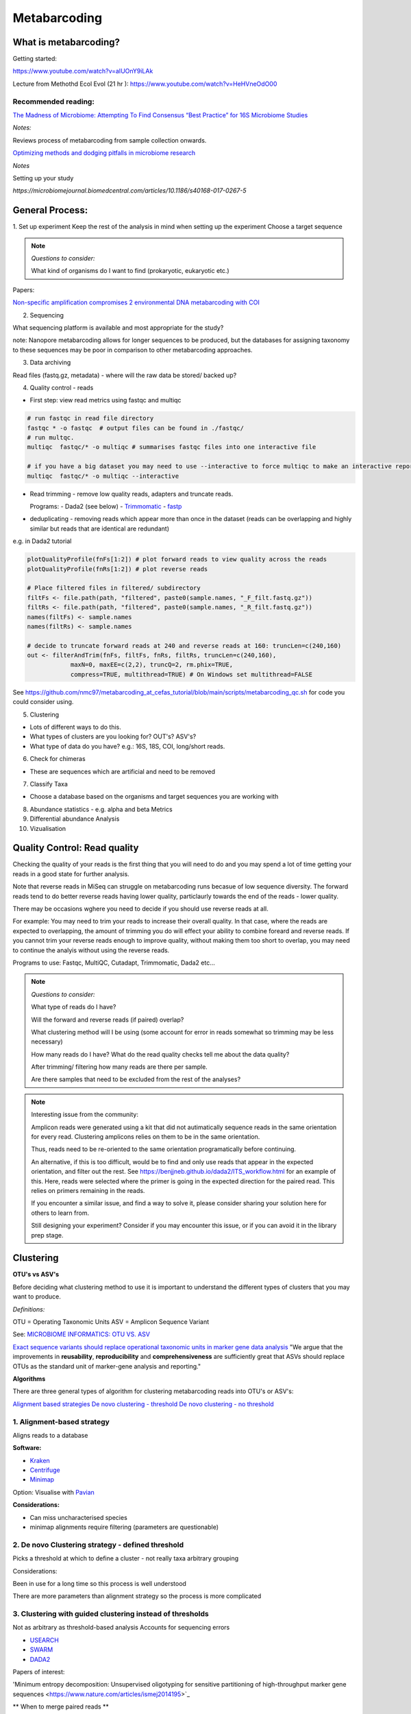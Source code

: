 Metabarcoding
=============

What is metabarcoding?
^^^^^^^^^^^^^^^^^^^^^^

Getting started:

https://www.youtube.com/watch?v=aIUOnY9iLAk

Lecture from Methothd Ecol Evol (21 hr ):
https://www.youtube.com/watch?v=HeHVneOdO00

Recommended reading:
--------------------

`The Madness of Microbiome: Attempting To Find Consensus “Best Practice” for 16S Microbiome Studies <https://journals.asm.org/doi/10.1128/AEM.02627-17>`_

*Notes:*

Reviews process of metabarcoding from sample collection onwards.

`Optimizing methods and dodging pitfalls in microbiome research <https://microbiomejournal.biomedcentral.com/articles/10.1186/s40168-017-0267-5>`_

*Notes*

Setting up your study

`https://microbiomejournal.biomedcentral.com/articles/10.1186/s40168-017-0267-5`

General Process:
^^^^^^^^^^^^^^^^

1. Set up experiment
Keep the rest of the analysis in mind when setting up the experiment
Choose a target sequence

.. note::

  *Questions to consider:*

  What kind of organisms do I want to find (prokaryotic, eukaryotic etc.)

Papers:

`Non-specific amplification compromises 2 environmental DNA metabarcoding with COI <https://besjournals.onlinelibrary.wiley.com/doi/pdf/10.1111/2041-210X.13276>`_

2. Sequencing

What sequencing platform is available and most appropriate for the study?

note: Nanopore metabarcoding allows for longer sequences to be produced, but the databases for assigning taxonomy to these sequences may be poor in comparison to other metabarcoding approaches.

3. Data archiving

Read files (fastq.gz, metadata) - where will the raw data be stored/ backed up?

4. Quality control - reads

- First step: view read metrics using fastqc and multiqc

.. code::

  # run fastqc in read file directory
  fastqc * -o fastqc  # output files can be found in ./fastqc/
  # run multqc.
  multiqc  fastqc/* -o multiqc # summarises fastqc files into one interactive file

  # if you have a big dataset you may need to use --interactive to force multiqc to make an interactive report:
  multiqc  fastqc/* -o multiqc --interactive

- Read trimming - remove low quality reads, adapters and truncate reads.

  Programs:
  - Dada2 (see below)
  - `Trimmomatic <http://www.usadellab.org/cms/?page=trimmomatic>`_
  - `fastp <https://github.com/OpenGene/fastp>`_

- deduplicating - removing reads which appear more than once in the dataset (reads can be overlapping and highly similar but reads that are identical are redundant)

e.g. in Dada2 tutorial

.. code::

  plotQualityProfile(fnFs[1:2]) # plot forward reads to view quality across the reads
  plotQualityProfile(fnRs[1:2]) # plot reverse reads

  # Place filtered files in filtered/ subdirectory
  filtFs <- file.path(path, "filtered", paste0(sample.names, "_F_filt.fastq.gz"))
  filtRs <- file.path(path, "filtered", paste0(sample.names, "_R_filt.fastq.gz"))
  names(filtFs) <- sample.names
  names(filtRs) <- sample.names

  # decide to truncate forward reads at 240 and reverse reads at 160: truncLen=c(240,160)
  out <- filterAndTrim(fnFs, filtFs, fnRs, filtRs, truncLen=c(240,160),
              maxN=0, maxEE=c(2,2), truncQ=2, rm.phix=TRUE,
              compress=TRUE, multithread=TRUE) # On Windows set multithread=FALSE

See https://github.com/nmc97/metabarcoding_at_cefas_tutorial/blob/main/scripts/metabarcoding_qc.sh for code you could consider using.

5. Clustering

- Lots of different ways to do this.
- What types of clusters are you looking for? OUT's? ASV's?
- What type of data do you have? e.g.: 16S, 18S, COI, long/short reads.

6. Check for chimeras

- These are sequences which are artificial and need to be removed

7. Classify Taxa

- Choose a database based on the organisms and target sequences you are working with

8. Abundance statistics - e.g. alpha and beta Metrics

9. Differential abundance Analysis

10. Vizualisation

Quality Control: Read quality
^^^^^^^^^^^^^^^^^^^^^^^^^^^^^

Checking the quality of your reads is the first thing that you will need to do and you may spend a lot of time getting your reads in a good state for further analysis.

Note that reverse reads in MiSeq can struggle on metabarcoding runs becasue of low sequence diversity. The forward reads tend to do better reverse reads having lower quality, particlaurly towards the end of the reads - lower quality.

There may be occasions wghere you need to decide if you should use reverse reads at all.

For example: You may need to trim your reads to increase their overall quality. In that case, where the reads are expected to overlapping, the amount of trimming you do will effect your ability to combine foreard and reverse reads. If you cannot trim your reverse reads enough to improve quality, without making them too short to overlap, you may need to continue the analyis without using the reverse reads.

Programs to use: Fastqc, MultiQC, Cutadapt, Trimmomatic, Dada2 etc...

.. note::

  *Questions to consider:*

  What type of reads do I have?

  Will the forward and reverse reads (if paired) overlap?
  
  What clustering method will I be using (some account for error in reads somewhat so trimming may be less necessary)
  
  How many reads do I have?
  What do the read quality checks tell me about the data quality?
  
  After trimming/ filtering how many reads are there per sample.
  
  Are there samples that need to be excluded from the rest of the analyses?
..

.. note::
  Interesting issue from the community:

  Amplicon reads were generated using a kit that did not autimatically sequence reads in the same orientation for every read.
  Clustering amplicons relies on them to be in the same orientation. 
 
  Thus, reads need to be re-oriented to the same orientation programatically before continuing. 
 
  An alternative, if this is too difficult, would be to find and only use reads that appear in the expected orientation, and filter out the rest. 
  See https://benjjneb.github.io/dada2/ITS_workflow.html for an example of this. Here, reads were selected where the primer is going in the expected direction for the paired read. This relies on primers remaining in the reads.

  If you encounter a similar issue, and find a way to solve it, please consider sharing your solution here for others to learn from.

  Still designing your experiment? Consider if you may encounter this issue, or if you can avoid it in the library prep stage.
..

Clustering
^^^^^^^^^^

**OTU's vs ASV's**

Before deciding what clustering method to use it is important to understand the different types of clusters that you may want to produce.

*Definitions:*

OTU = Operating Taxonomic Units
ASV = Amplicon Sequence Variant

See: `MICROBIOME INFORMATICS: OTU VS. ASV <https://www.zymoresearch.com/blogs/blog/microbiome-informatics-otu-vs-asv>`_

`Exact sequence variants should replace operational taxonomic units in marker gene data analysis <https://www.nature.com/articles/ismej2017119>`_
"We argue that the improvements in **reusability**, **reproducibility** and **comprehensiveness** are sufficiently great that ASVs should replace OTUs as the standard unit of marker-gene analysis and reporting."

**Algorithms**

There are three general types of algorithm for clustering metabarcoding reads into OTU's or ASV's:

`Alignment based strategies <1\. Alignment-based strategy>`_
`De novo clustering - threshold <2\. De novo Clustering strategy - defined threshold_>`_
`De novo clustering - no threshold <3\. Clustering with guided clustering instead of thresholds>`_

1\. Alignment-based strategy
----------------------------
Aligns reads to a database

**Software:**

* `Kraken <https://github.com/DerrickWood/kraken2/wiki/Manual>`_
* `Centrifuge <http://ccb.jhu.edu/software/centrifuge/>`_
* `Minimap <https://github.com/lh3/minimap2>`_

Option: Visualise with `Pavian <https://github.com/fbreitwieser/pavian>`_

**Considerations:**

* Can miss uncharacterised species
* minimap alignments require filtering (parameters are questionable)

2\. De novo Clustering strategy - defined threshold
---------------------------------------------------

Picks a threshold at which to define a cluster - not really taxa arbitrary grouping

Considerations:

Been in use for a long time so this process is well understood

There are more parameters than alignment strategy so the process is more complicated

3\. Clustering with guided clustering instead of thresholds
-----------------------------------------------------------

Not as arbitrary as threshold-based analysis
Accounts for sequencing errors

* `USEARCH <http://www.drive5.com/usearch/>`_
* `SWARM <https://github.com/torognes/swarm>`_
* `DADA2 <https://benjjneb.github.io/dada2/>`_

Papers of interest:

'Minimum entropy decomposition: Unsupervised oligotyping for sensitive partitioning of high-throughput marker gene sequences <https://www.nature.com/articles/ismej2014195>`_

.. note:
** When to merge paired reads **

When you have paired reads, at some point in the analysis you may want to merge them to get as sequence representing the full amplicon.

Some tools require this merging step before clustering, while others, such as Dada2, prefer you do this step after clustering.

When you merge reads however, sometimes you may loose a lot of reads that don't overlap well, esspecially after extensive filtering. See [here](
https://bmcbioinformatics.biomedcentral.com/articles/10.1186/s12859-021-04410-2) for information on using these lost reads by concatonating instead of merging before attempting to assign taxonomy. This could be very helpful in cases where you are unable to merge your reads well.


Identifying Chimeras
^^^^^^^^^^^^^^^^^^^^
Chimeric sequences are erroneous sequences that could be determined to be novel if they are not removed from the data.
This process is built into Dada2.

.. note ::
1.  Consider what proportion of the reads align to the reference
2.  Chimera could be 2 species you haven't seen before
3.  Check OTU's individually
4.  Check against reference
5.  More abundant OTU's are more likely to be real

Taxonomic assignment:
^^^^^^^^^^^^^^^^^^^^^
Assigning a taxonomic classification to each OTU or ASV identified in a sample. This relies on a reference dataset to compare to.

Papers:
`Identifying accurate metagenome and amplicon software via a meta-analysis of sequence to taxonomy benchmarking studies <https://peerj.com/articles/6160/>`_

Useful databases
----------------

- SILVA - 16S / 18S
- PR2 - `18S database <https://pr2-database.org/>`_
- `UNITE <https://unite.ut.ee/>`_ - eukaryotic nuclear ribosomal ITS region

Cox-1 gene databases:
- Custom database: `DUFA <github.com/uit-metabarcoding/DUFA>`_ : `Paper <https://academic.oup.com/icesjms/article/78/9/3342/6360557#323435484>`_

https://unite.ut.ee/
- `Automated high throughput animal CO1 metabarcoding classification <https://www.nature.com/articles/s41598-018-22505-4>`_

NEW: [EukRibo](https://www.biorxiv.org/content/10.1101/2022.11.03.515105v1)

> "EukRibo is a manually curated, public reference database of small-subunit ribosomal RNA gene (18S rDNA) sequences of eukaryotes, specifically aimed at taxonomic annotation of high-throughput metabarcoding datasets. Unlike other reference databases of ribosomal genes, it is not meant to exhaustively capture all publicly available 18S rDNA sequences from the INSDC repositories, but to represent a subset of highly trustable sequences covering the whole known diversity of eukaryotes."

Download here: `https://zenodo.org/record/6896896#.Y4oogBTP2Uk`


Diversity Statistics
^^^^^^^^^^^^^^^^^^^^

Don't do this on POD

Phyloseq is good but is limited due to the developer
`FAQ <https://www.bioconductor.org/packages/release/bioc/vignettes/phyloseq/inst/doc/phyloseq-FAQ.html#should-i-normalize-my-data-before-alpha-diversity-analysis>`_

The [Microbiome R package](fa) is good but the developers have now moved on to the [Miaverse](sf), which could be a good alternative.

Output files/ abundance file - try to have them in `.biom` format - relatively universal

Normalising
-----------

- Accounting for sequencing depth before doing your analysis

- Subsample seq dataset

    - Check multiple coverage levels and plot to see if it levels off

    - More sequences - more errors so more OTU's line will never be flat

    - Accounts for sequencing depth twice

Resources:
`Normalization and microbial differential abundance strategies depend upon data characteristics <https://microbiomejournal.biomedcentral.com/articles/10.1186/s40168-017-0237-y>`_

-

Metric 1 - Alpha diversity
--------------------------

Alpha diversity is a measure of species abundance in each sample, or all samples pooled.

There a lot's of different metrics which can be used to calculate this; thus, alpha metrics cannot readily be compared between studies.

Metrics:

- Count number of Taxa

- Treat as a sample of the overall population and attempt to calculate the population - Chao

- Level of evenness - how evenly they split

Metric 2 - Beta diversity
-------------------------

- Unsupervised analysis (doesn't know which samples are in which group)

- Based on abundance

- Do these cluster together or apart

- Maximised variability

- It is normal to do a lot of normalising before this step

    - lots of different ways to do this

Measuring Differential abundance
--------------------------------

`Microbiome differential abundance methods produce different results across 38 datasets <https://www.nature.com/articles/s41467-022-28034-z>`_

Recommended packages and pipelines:
-----------------------------------

DADA2
Dadaist2
FROGS
PhyloSeq
Microbiome R package
MicrobiomeAnalyst
Rhea
Indecspecies


---
Author: Nicola Coyle, David Ryder
25/01/2022
